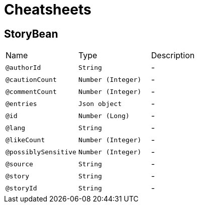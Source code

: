 = Cheatsheets

[[StoryBean]]
== StoryBean


[cols=">25%,25%,50%"]
[frame="topbot"]
|===
^|Name | Type ^| Description
|[[authorId]]`@authorId`|`String`|-
|[[cautionCount]]`@cautionCount`|`Number (Integer)`|-
|[[commentCount]]`@commentCount`|`Number (Integer)`|-
|[[entries]]`@entries`|`Json object`|-
|[[id]]`@id`|`Number (Long)`|-
|[[lang]]`@lang`|`String`|-
|[[likeCount]]`@likeCount`|`Number (Integer)`|-
|[[possiblySensitive]]`@possiblySensitive`|`Number (Integer)`|-
|[[source]]`@source`|`String`|-
|[[story]]`@story`|`String`|-
|[[storyId]]`@storyId`|`String`|-
|===

